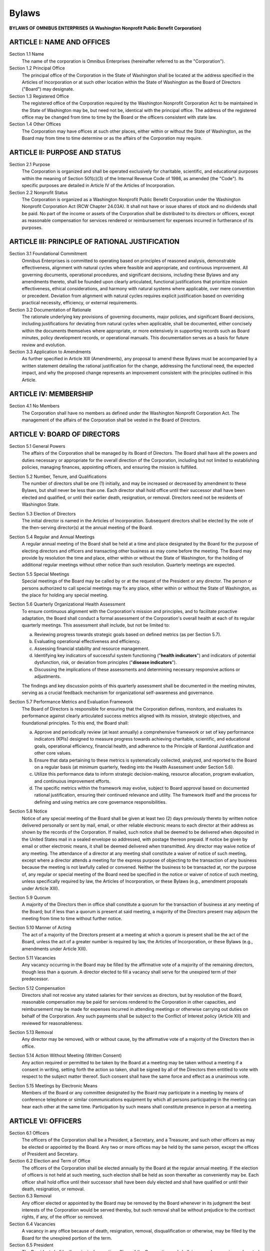 ======
Bylaws
======

**BYLAWS OF OMNIBUS ENTERPRISES**
**(A Washington Nonprofit Public Benefit Corporation)**

ARTICLE I: NAME AND OFFICES
===========================

Section 1.1 Name
    The name of the corporation is Omnibus Enterprises (hereinafter referred to as the "Corporation").

Section 1.2 Principal Office
    The principal office of the Corporation in the State of Washington shall be located at the address specified in the 
    Articles of Incorporation or at such other location within the State of Washington as the Board of Directors ("Board") 
    may designate.

Section 1.3 Registered Office
    The registered office of the Corporation required by the Washington Nonprofit Corporation Act to be maintained in the 
    State of Washington may be, but need not be, identical with the principal office. The address of the registered office 
    may be changed from time to time by the Board or the officers consistent with state law.

Section 1.4 Other Offices
    The Corporation may have offices at such other places, either within or without the State of Washington, as the Board may 
    from time to time determine or as the affairs of the Corporation may require.

ARTICLE II: PURPOSE AND STATUS
==============================

Section 2.1 Purpose
    The Corporation is organized and shall be operated exclusively for charitable, scientific, and educational purposes within 
    the meaning of Section 501(c)(3) of the Internal Revenue Code of 1986, as amended (the "Code"). 
    Its specific purposes are detailed in Article IV of the Articles of Incorporation.

Section 2.2 Nonprofit Status
    The Corporation is organized as a Washington Nonprofit Public Benefit Corporation under the Washington Nonprofit Corporation 
    Act (RCW Chapter 24.03A). It shall not have or issue shares of stock and no dividends shall be paid. No part of the income or 
    assets of the Corporation shall be distributed to its directors or officers, except as reasonable compensation for services 
    rendered or reimbursement for expenses incurred in furtherance of its purposes.

ARTICLE III: PRINCIPLE OF RATIONAL JUSTIFICATION
================================================

Section 3.1 Foundational Commitment
    Omnibus Enterprises is committed to operating based on principles of reasoned analysis, demonstrable effectiveness, alignment 
    with natural cycles where feasible and appropriate, and continuous improvement. All governing documents, operational 
    procedures, and significant decisions, including these Bylaws and any amendments thereto, shall be founded upon clearly 
    articulated, functional justifications that prioritize mission effectiveness, ethical considerations, and harmony with natural 
    systems where applicable, over mere convention or precedent. Deviation from alignment with natural cycles requires explicit 
    justification based on overriding practical necessity, efficiency, or external requirements.

Section 3.2 Documentation of Rationale
    The rationale underlying key provisions of governing documents, major policies, and significant Board decisions, including 
    justifications for deviating from natural cycles when applicable, shall be documented, either concisely within the documents 
    themselves where appropriate, or more extensively in supporting records such as Board minutes, policy development records, 
    or operational manuals. This documentation serves as a basis for future review and evolution.

Section 3.3 Application to Amendments
    As further specified in Article XIII (Amendments), any proposal to amend these Bylaws must be accompanied by a written 
    statement detailing the rational justification for the change, addressing the functional need, the expected impact, and 
    why the proposed change represents an improvement consistent with the principles outlined in this Article.

ARTICLE IV: MEMBERSHIP
======================

Section 4.1 No Members
    The Corporation shall have no members as defined under the Washington Nonprofit Corporation Act. The management of the 
    affairs of the Corporation shall be vested in the Board of Directors.

ARTICLE V: BOARD OF DIRECTORS
=============================

Section 5.1 General Powers
    The affairs of the Corporation shall be managed by its Board of Directors. The Board shall have all the powers and duties 
    necessary or appropriate for the overall direction of the Corporation, including but not limited to establishing policies, 
    managing finances, appointing officers, and ensuring the mission is fulfilled.

Section 5.2 Number, Tenure, and Qualifications
    The number of directors shall be one (1) initially, and may be increased or decreased by amendment to these Bylaws, but 
    shall never be less than one. Each director shall hold office until their successor shall have been elected and qualified, 
    or until their earlier death, resignation, or removal. Directors need not be residents of Washington State.

Section 5.3 Election of Directors
    The initial director is named in the Articles of Incorporation. Subsequent directors shall be elected by the vote of the 
    then-serving director(s) at the annual meeting of the Board.

Section 5.4 Regular and Annual Meetings
    A regular annual meeting of the Board shall be held at a time and place designated by the Board for the purpose of electing 
    directors and officers and transacting other business as may come before the meeting. The Board may provide by resolution 
    the time and place, either within or without the State of Washington, for the holding of additional regular meetings without 
    other notice than such resolution. Quarterly meetings are expected.

Section 5.5 Special Meetings
    Special meetings of the Board may be called by or at the request of the President or any director. The person or persons 
    authorized to call special meetings may fix any place, either within or without the State of Washington, as the place for 
    holding any special meeting.

Section 5.6 Quarterly Organizational Health Assessment
    To ensure continuous alignment with the Corporation's mission and principles, and to facilitate proactive adaptation, 
    the Board shall conduct a formal assessment of the Corporation's overall health at each of its regular quarterly meetings. 
    This assessment shall include, but not be limited to:

    (a) Reviewing progress towards strategic goals based on defined metrics (as per Section 5.7).
    (b) Evaluating operational effectiveness and efficiency.
    (c) Assessing financial stability and resource management.
    (d) Identifying key indicators of successful system functioning ("**health indicators**") and indicators of potential dysfunction, risk, or deviation from principles ("**disease indicators**").
    (e) Discussing the implications of these assessments and determining necessary responsive actions or adjustments.

    The findings and key discussion points of this quarterly assessment shall be documented in the meeting minutes, serving as 
    a crucial feedback mechanism for organizational self-awareness and governance.

Section 5.7 Performance Metrics and Evaluation Framework
    The Board of Directors is responsible for ensuring that the Corporation defines, monitors, and evaluates its performance 
    against clearly articulated success metrics aligned with its mission, strategic objectives, and foundational principles. 
    To this end, the Board shall:

    (a) Approve and periodically review (at least annually) a comprehensive framework or set of key performance indicators (KPIs) designed to measure progress towards achieving charitable, scientific, and educational goals, operational efficiency, financial health, and adherence to the Principle of Rantional Justification and other core values.
    (b) Ensure that data pertaining to these metrics is systematically collected, analyzed, and reported to the Board on a regular basis (at minimum quarterly, feeding into the Health Assessment under Section 5.6).
    (c) Utilize this performance data to inform strategic decision-making, resource allocation, program evaluation, and continuous improvement efforts.
    (d) The specific metrics within the framework may evolve, subject to Board approval based on documented rational justification, ensuring their continued relevance and utility. The framework itself and the process for defining and using metrics are core governance responsibilities.

Section 5.8 Notice
    Notice of any special meeting of the Board shall be given at least two (2) days previously thereto by written notice 
    delivered personally or sent by mail, email, or other reliable electronic means to each director at their address as shown 
    by the records of the Corporation. If mailed, such notice shall be deemed to be delivered when deposited in the United States 
    mail in a sealed envelope so addressed, with postage thereon prepaid. If notice be given by email or other electronic means, 
    it shall be deemed delivered when transmitted. Any director may waive notice of any meeting. The attendance of a director at 
    any meeting shall constitute a waiver of notice of such meeting, except where a director attends a meeting for the express 
    purpose of objecting to the transaction of any business because the meeting is not lawfully called or convened. Neither the 
    business to be transacted at, nor the purpose of, any regular or special meeting of the Board need be specified in the notice 
    or waiver of notice of such meeting, unless specifically required by law, the Articles of Incorporation, or these Bylaws 
    (e.g., amendment proposals under Article XIII).

Section 5.9 Quorum
    A majority of the Directors then in office shall constitute a quorum for the transaction of business at any meeting of the Board; but if less than a quorum is present at said meeting, a majority of the Directors present may adjourn the meeting from time to time without further notice.

Section 5.10 Manner of Acting
    The act of a majority of the Directors present at a meeting at which a quorum is present shall be the act of the Board, unless the act of a greater number is required by law, the Articles of Incorporation, or these Bylaws (e.g., amendments under Article XIII).

Section 5.11 Vacancies
    Any vacancy occurring in the Board may be filled by the affirmative vote of a majority of the remaining directors, though less than a quorum. A director elected to fill a vacancy shall serve for the unexpired term of their predecessor.

Section 5.12 Compensation
    Directors shall not receive any stated salaries for their services as directors, but by resolution of the Board, reasonable compensation may be paid for services rendered to the Corporation in other capacities, and reimbursement may be made for expenses incurred in attending meetings or otherwise carrying out duties on behalf of the Corporation. Any such payments shall be subject to the Conflict of Interest policy (Article XII) and reviewed for reasonableness.

Section 5.13 Removal
    Any director may be removed, with or without cause, by the affirmative vote of a majority of the Directors then in office.

Section 5.14 Action Without Meeting (Written Consent)
    Any action required or permitted to be taken by the Board at a meeting may be taken without a meeting if a consent in writing, setting forth the action so taken, shall be signed by all of the Directors then entitled to vote with respect to the subject matter thereof. Such consent shall have the same force and effect as a unanimous vote.

Section 5.15 Meetings by Electronic Means
    Members of the Board or any committee designated by the Board may participate in a meeting by means of conference telephone or similar communications equipment by which all persons participating in the meeting can hear each other at the same time. Participation by such means shall constitute presence in person at a meeting.

ARTICLE VI: OFFICERS
====================

Section 6.1 Officers
    The officers of the Corporation shall be a President, a Secretary, and a Treasurer, and such other officers as may be elected or appointed by the Board. Any two or more offices may be held by the same person, except the offices of President and Secretary.

Section 6.2 Election and Term of Office
    The officers of the Corporation shall be elected annually by the Board at the regular annual meeting. If the election of officers is not held at such meeting, such election shall be held as soon thereafter as conveniently may be. Each officer shall hold office until their successor shall have been duly elected and shall have qualified or until their death, resignation, or removal.

Section 6.3 Removal
    Any officer elected or appointed by the Board may be removed by the Board whenever in its judgment the best interests of the Corporation would be served thereby, but such removal shall be without prejudice to the contract rights, if any, of the officer so removed.

Section 6.4 Vacancies
    A vacancy in any office because of death, resignation, removal, disqualification or otherwise, may be filled by the Board for the unexpired portion of the term.

Section 6.5 President
    The President shall be the principal executive officer of the Corporation and shall, in general, supervise and control all of the business and affairs of the Corporation, subject to the direction and control of the Board. The President shall preside at all meetings of the Board. The President may sign, with the Secretary or any other proper officer authorized by the Board, any deeds, mortgages, bonds, contracts, or other instruments which the Board has authorized to be executed, except in cases where the signing and execution thereof shall be expressly delegated by the Board or by these Bylaws or by statute to some other officer or agent of the Corporation; and in general shall perform all duties incident to the office of President and such other duties as may be prescribed by the Board.

Section 6.6 Secretary
    The Secretary shall keep the minutes of the meetings of the Board in one or more books provided for that purpose; see that all notices are duly given in accordance with the provisions of these Bylaws or as required by law; be custodian of the corporate records and of the seal of the Corporation, if any; keep a register of the post office address of each Director which shall be furnished to the Secretary by such Director; and in general perform all duties incident to the office of Secretary and such other duties as from time to time may be assigned by the President or by the Board.

Section 6.7 Treasurer
    The Treasurer shall have charge and custody of and be responsible for all funds and securities of the Corporation; receive and give receipts for moneys due and payable to the Corporation from any source whatsoever, and deposit all such moneys in the name of the Corporation in such banks, trust companies or other depositaries as shall be selected in accordance with the provisions of Article VIII of these Bylaws; and in general perform all the duties incident to the office of Treasurer and such other duties as from time to time may be assigned by the President or by the Board. If required by the Board, the Treasurer shall give a bond for the faithful discharge of their duties in such sum and with such surety or sureties as the Board shall determine.

ARTICLE VII: COMMITTEES
=======================

Section 7.1 Committees of Directors
    The Board, by resolution adopted by a majority of the Directors in office, may designate and appoint one or more committees, each of which shall consist of two or more directors, which committees, to the extent provided in said resolution, shall have and exercise the authority of the Board in the management of the Corporation; provided, however, that no such committee shall have the authority of the Board in reference to amending, altering or repealing the Bylaws; electing, appointing or removing any member of any such committee or any director or officer of the Corporation; amending the Articles of Incorporation; adopting a plan of merger or consolidation; authorizing the sale, lease, exchange or mortgage of all or substantially all of the property and assets of the Corporation; authorizing the voluntary dissolution of the Corporation or revoking proceedings therefor; adopting a plan for the distribution of the assets of the Corporation; or amending, altering or repealing any resolution of the Board which by its terms provides that it shall not be amended, altered or repealed by such committee.

Section 7.2 Other Committees
    Other committees not having and exercising the authority of the Board in the management of the Corporation may be designated by a resolution adopted by a majority of the directors present at a meeting at which a quorum is present. Members of such committees need not be directors.

Section 7.3 Term of Office
    Each member of a committee shall continue as such until the next annual meeting of the Board or until their successor is appointed, unless the committee shall be sooner terminated, or unless such member be removed from such committee, or unless such member shall cease to qualify as a member thereof.

Section 7.4 Chair
    One member of each committee shall be appointed chair by the person or persons authorized to appoint the members thereof.

Section 7.5 Vacancies
    Vacancies in the membership of any committee may be filled by appointments made in the same manner as provided in the case of the original appointments.

Section 7.6 Quorum and Rules
    Unless otherwise provided in the resolution creating a committee, a majority of the whole committee shall constitute a quorum and the act of a majority of the members present at a meeting at which a quorum is present shall be the act of the committee. Each committee may adopt rules for its own government not inconsistent with these Bylaws or with rules adopted by the Board.

ARTICLE VIII: CONTRACTS, CHECKS, DEPOSITS, AND FUNDS
====================================================

Section 8.1 Contracts
    The Board may authorize any officer or officers, agent or agents of the Corporation, to enter into any contract or execute and deliver any instrument in the name of and on behalf of the Corporation.

Section 8.2 Checks, Drafts, Etc.
    All checks, drafts, or orders for the payment of money, notes, or other evidences of indebtedness issued in the name of the Corporation, shall be signed by such officer or officers, agent or agents of the Corporation and in such manner as shall from time to time be determined by resolution of the Board.

Section 8.3 Deposits
    All funds of the Corporation shall be deposited from time to time to the credit of the Corporation in such banks, trust companies, or other depositories as the Board may select.

Section 8.4 Gifts and Gift Acceptance Policy
    The Board may accept on behalf of the Corporation any contribution, gift, bequest, or devise consistent with its tax-exempt purposes. The evaluation and acceptance of gifts shall be subject to a comprehensive Gift Acceptance Policy, which the Board shall adopt and periodically review. This policy shall provide guidelines to ensure that all gifts further the Corporation's mission and are handled in compliance with legal requirements, ethical standards, and sound financial practices.

ARTICLE IX: BOOKS AND RECORDS
=============================

Section 9.1 Records
    The Corporation shall keep correct and complete books and records of account and shall also keep minutes of the proceedings of its Board and committees having any of the authority of the Board. A record of the names and addresses of the Directors shall be kept at the registered or principal office. All books and records of the Corporation may be inspected by any Director, or their agent or attorney, for any proper purpose at any reasonable time.

Section 9.2 Format and Redundancy
    The books, records, minutes, and registers required by Section 9.1 shall be maintained in a manner ensuring their integrity, accuracy, and accessibility. Records may be maintained in electronic format, provided they can be readily converted into paper form upon reasonable request or as required by law. To safeguard against data loss and ensure long-term availability, essential corporate records, including at minimum all Board minutes, governing documents (Articles, Bylaws, adopted policies), and complete financial records, shall be maintained concurrently using at least two distinct methods or storage mediums. These may include, but are not limited to, a primary secure electronic system with verified backups and a secondary system such as physical hard copies stored securely or a separate, independently managed electronic archive. The specific methods employed shall be reviewed periodically by the Board for adequacy.

ARTICLE X: FISCAL YEAR
======================

Preamble
    Consistent with the Principle of Rational Justification (Article III), the Corporation recognizes the intrinsic value of aligning organizational rhythms with natural astronomical cycles, specifically favoring the Winter Solstice (~December 21st) as a logical demarcation point for an annual cycle. However, practical considerations related to external financial reporting, regulatory compliance (e.g., IRS Form 990 deadlines), and standard accounting practices strongly favor fiscal years ending on conventional month-end dates. Deviating to a non-standard mid-month date like December 21st would introduce administrative complexities and potential inefficiencies that could detract from the Corporation's primary mission focus. Therefore, after weighing the philosophical preference against operational necessity, the most rationally justified approach is to adopt the calendar year ending December 31st, the closest standard month-end following the preferred solstice marker.

Section 10.1 Fiscal Year
    The fiscal year of the Corporation shall be the **calendar year, commencing on January 1 and ending on December 31.** This decision reflects a deliberate balance between philosophical alignment and administrative pragmatism. Any future proposal to change the fiscal year must provide compelling justification demonstrating how the change better serves the Corporation's mission effectiveness and operational efficiency, consistent with the Principle of Rational Justification.

ARTICLE XI: INDEMNIFICATION
===========================

Section 11.1 Indemnification
    The Corporation shall indemnify each of its directors, officers, employees, and agents to the fullest extent permitted by the Washington Nonprofit Corporation Act (RCW Chapter 24.03A), as now existing or hereafter amended. The Corporation shall have the power to purchase and maintain insurance on behalf of any person who is or was a director, officer, employee, or agent of the Corporation against any liability asserted against such person and incurred by such person in any such capacity, or arising out of such person's status as such, whether or not the Corporation would have the power to indemnify such person against such liability under the provisions of this Article or applicable law.

Section 11.2 Advancement of Expenses
    Expenses incurred by a director, officer, employee, or agent in defending a civil or criminal action, suit, or proceeding may be paid by the Corporation in advance of the final disposition of such action, suit, or proceeding upon receipt of an undertaking by or on behalf of such person to repay such amount if it shall ultimately be determined that such person is not entitled to be indemnified by the Corporation as authorized in this Article or by law.

Section 11.3 Scope
    The indemnification and advancement of expenses provided by this Article shall not be deemed exclusive of any other rights to which those seeking indemnification or advancement of expenses may be entitled under any bylaw, agreement, vote of disinterested directors, or otherwise, both as to action in their official capacity and as to action in another capacity while holding such office.

ARTICLE XII: CONFLICT OF INTEREST
==================================

Section 12.1 Principle and Standard
    (a) **Overriding Principle:** All decisions made by or on behalf of Omnibus Enterprises must be based solely on promoting the best interests of the Corporation and its tax-exempt mission, free from undue personal or external influence.
    (b) **Highest Standard:** The Corporation is committed to upholding the highest ethical standards regarding conflicts of interest, requiring proactive disclosure, rigorous review, and transparent management of any situation that presents an actual, potential, or even the *appearance* of a conflict. The procedures herein are designed to exceed minimum legal requirements and serve as a model of integrity.

Section 12.2 Definitions
    (a) **Responsible Person:** Any director, officer, member of a committee with Board-delegated authority, or any key employee or agent designated by the Board as holding significant influence or decision-making authority.
    (b) **Conflicting Interest:** A Responsible Person has a Conflicting Interest if they, or any Related Party, has:

        * (i) An existing or potential **financial interest** (direct or indirect), including ownership, investment, compensation arrangement (employment, consultancy, substantial gifts), or rights related to intellectual property, in any entity or individual involved in a transaction, arrangement, or significant decision before the Corporation.
        * (ii) A **significant non-financial interest or relationship** that could reasonably be perceived to compromise their objectivity. This includes close family relationships, intimate personal relationships, significant business partnerships outside the Corporation, fiduciary roles in other organizations dealing with the Corporation, or substantial affiliations that create divided loyalties regarding a matter before the Corporation.

    (c) **Related Party:** Includes the Responsible Person's spouse, domestic partner, parents, children, siblings (whole or half-blood), grandchildren, great-grandchildren, and the spouses/domestic partners of any of these individuals; it also includes any entity where the Responsible Person or a Related Party holds a substantial ownership interest (e.g., >5%), serves as a director, officer, partner, trustee, or holds a position of significant influence.
    (d) **Materiality:** While the Board may establish policies defining *de minimis* interests that do not trigger these procedures, the presumption shall be toward disclosure and review if any doubt exists regarding the potential for influence.

Section 12.3 Duty to Disclose
    Any Responsible Person who becomes aware of an actual or potential Conflicting Interest related to a matter under consideration must promptly and fully disclose the existence and nature of the interest to the Board or relevant committee chair *before* substantive discussion of the matter begins. This duty is ongoing; if a potential conflict arises during deliberations, disclosure must be made immediately.

Section 12.4 Procedures for Addressing Conflict
    (a) **Disclosure Review:** Upon disclosure, the Responsible Person may briefly answer clarifying questions but must then **leave the meeting room (physical or virtual) entirely during the subsequent deliberation and voting** related to the transaction or arrangement involving the potential conflict.
    (b) **Investigation of Alternatives:** The remaining disinterested members of the Board or committee shall rigorously investigate whether the Corporation could reasonably obtain a more advantageous transaction or arrangement from a source that would not give rise to a Conflicting Interest. The process and findings of this investigation must be documented.
    (c) **Determination by Disinterested Persons:** If a more advantageous conflict-free alternative is not reasonably available, the disinterested members must determine, by a majority vote of those present and qualified to vote, whether the proposed transaction or arrangement is: (i) fair and reasonable to the Corporation; (ii) in the Corporation's best interest, considering its mission and resources; and (iii) achieved through a process free from undue influence despite the disclosed interest.
    (d) **Enhanced Documentation:** The minutes of the meeting must meticulously record:

        * (i) The name(s) of the person(s) who disclosed the Conflicting Interest and recused themselves.
        * (ii) The detailed nature of the disclosed interest.
        * (iii) Confirmation of the recusal during deliberation and vote.
        * (iv) The documented steps taken to investigate alternatives and the conclusion reached.
        * (v) The specific, substantive justification explaining *why* the disinterested members concluded the transaction was fair, reasonable, and in the Corporation's best interest, clearly addressing how the conflict was managed to prevent improper influence.
        * (vi) The outcome of the vote, including the names of those voting for and against (if not unanimous).

Section 12.5 Violations
    If the Board or committee has reasonable cause to believe a responsible person has failed to disclose actual or possible conflicts of interest, it shall inform the person of the basis for such belief and afford the person an opportunity to explain the alleged failure to disclose. If, after hearing the person's response and making further investigation as warranted, the Board or committee determines the person has failed to disclose an actual or possible conflict, it shall take appropriate disciplinary and corrective action.

Section 12.6 Annual Statements
    Each responsible person shall annually sign a statement which affirms such person:

    (a) Has received a copy of this conflict of interest policy;
    (b) Has read and understands the policy;
    (c) Has agreed to comply with the policy; and
    (d) Understands the Corporation is charitable and in order to maintain its federal tax exemption it must engage primarily in activities which accomplish one or more of its tax-exempt purposes.

Section 12.7 Periodic Reviews
    To ensure the Corporation operates in a manner consistent with charitable purposes and does not engage in activities that could jeopardize its tax-exempt status, periodic reviews shall be conducted. The periodic reviews shall, at a minimum, include whether compensation arrangements and benefits are reasonable, based on competent survey information, and the result of arm's length bargaining.

Section 12.8 Prohibition on Loans
    Consistent with Washington law (RCW 24.03A.730), the Corporation shall not lend money or credit to its directors or officers.

ARTICLE XIII: AMENDMENTS TO BYLAWS
==================================

Section 13.1 Commitment to Continuous Improvement and Annual Review
    In accordance with the Principle of Rational Justification (Article III) and the commitment to continuous improvement, these Bylaws shall not be static but shall be subject to regular, critical evaluation. The Board of Directors shall dedicate substantial time during at least one regular meeting annually (typically the designated Annual Meeting) to formally review these Bylaws in their entirety. This review shall actively assess:

    (a) Their continued effectiveness in guiding the Corporation;
    (b) Their alignment with the Corporation's evolving mission, operational context, and foundational principles;
    (c) Their consistency with the Principle of Rational Justification, including explicit consideration of alignment with natural cycles where applicable and the justifications for any deviations; and
    (d) Compliance with current law and best practices in governance.

    The purpose of this review is to proactively identify areas where amendments may be necessary or beneficial for enhancing mission effectiveness or operational integrity. The Board shall engage in substantive discussion and debate regarding potential improvements. The minutes of this meeting shall document the undertaking of this review and summarize the key points of discussion, including any decisions to initiate the amendment process defined below or to explicitly reaffirm the adequacy of the existing Bylaws.

Section 13.2 Prerequisite: Justification Review and Acceptance
    (a) Consistent with the Principle of Rational Justification (Article III), no proposal to alter, amend, repeal, or adopt new Bylaws shall be voted upon unless it has been submitted in writing to the Board sufficiently in advance of the meeting, accompanied by the detailed statement of rationale required by Section 13.3.
    (b) Prior to any vote on the proposed amendment itself, the Board shall deliberate on the adequacy and completeness of the submitted justification.
    (c) The Board must first determine, by **affirmative vote of a majority of Directors then in office**, that the submitted justification **substantively meets the requirements of Section 13.3 and convincingly demonstrates alignment with the principles outlined in Article III.** This determination, including the basis for finding the justification adequate, shall be recorded in the minutes. Only upon such affirmative determination may the Board proceed to consider the amendment itself.

Section 13.3 Content of Justification
    The written proposal must be accompanied by a detailed statement of rationale, including:

    (a) A clear explanation of the proposed change.
    (b) The specific need or problem the change is intended to address.
    (c) A justification convincingly explaining how the proposed change better serves the Corporation's mission, improves operational effectiveness, enhances alignment with natural cycles (if applicable), or addresses a legal/regulatory requirement, consistent with the foundational principles of the Corporation. This justification should explicitly address why the proposed state is superior to the current state.
    (d) An analysis of the anticipated consequences of the change, both intended and potentially unintended.
    (e) Confirmation that the proposed change complies with the Articles of Incorporation and applicable law.

Section 13.4 Power to Amend and Voting Threshold
    Following a positive determination on the justification's adequacy as per Section 13.2(c), these Bylaws may be altered, amended, or repealed, and new Bylaws may be adopted, by the **affirmative vote of at least two-thirds (2/3) of the Directors then in office** at any regular meeting, or at any special meeting if notice of such specific proposed alteration, amendment, repeal, or adoption was contained in the notice of such special meeting.

Section 13.5 Record of Amendments
    All amendments to these Bylaws, once adopted, shall be recorded in the official minute book of the Corporation, along with the date of adoption, the documented rationale required by Section 13.3, and the record of the Board's determination regarding the justification's adequacy per Section 13.2(c). A complete, updated copy of the Bylaws as amended shall be maintained.

ARTICLE XIV: WAIVER OF NOTICE
=============================

Whenever any notice is required to be given under the provisions of the Washington Nonprofit Corporation Act or under the provisions of the Articles of Incorporation or the Bylaws of this Corporation, a waiver thereof in writing signed by the person or persons entitled to such notice, whether before or after the time stated therein, shall be deemed equivalent to the giving of such notice. Attendance at a meeting shall constitute waiver of notice of such meeting, except where a Director attends a meeting for the express purpose of objecting to the transaction of any business because the meeting is not lawfully called or convened.

ARTICLE XV: SEVERABILITY
========================

If any provision of these Bylaws or the application thereof to any person or circumstance is held invalid, such invalidity shall not affect other provisions or applications of the Bylaws which can be given effect without the invalid provision or application, and to this end the provisions of these Bylaws are declared to be severable.

ARTICLE XVI: GOVERNING LAW
===========================

These Bylaws shall be governed by and construed in accordance with the laws of the State of Washington, without regard to its conflict of laws principles.

**ADOPTION OF BYLAWS**

I, the undersigned, being the sole initial Director of Omnibus Enterprises, a Washington Nonprofit Public Benefit Corporation, named in the Articles of Incorporation, do hereby assent to the foregoing Bylaws and adopt them as the Bylaws of said Corporation.

**ADOPTED** on this 27th day of April, 2025.

Matthew M. Souto
Sole Initial Director

